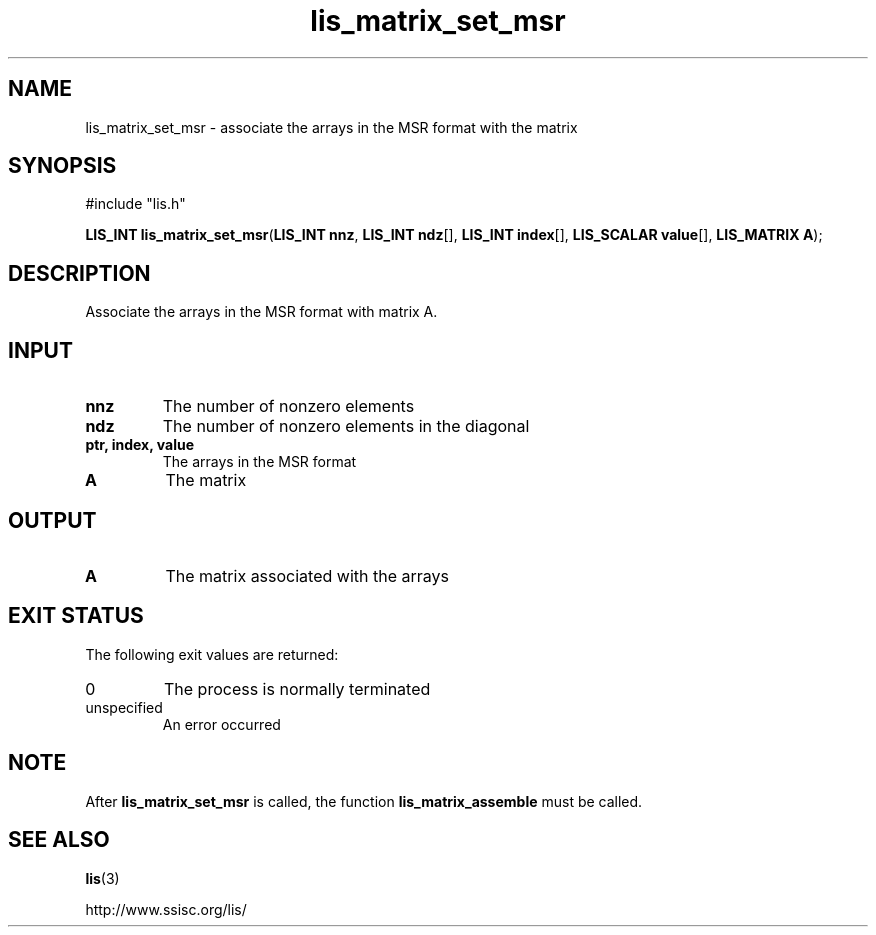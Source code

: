 .TH lis_matrix_set_msr 3 "6 Sep 2012" "Man Page" "Lis Library Functions"

.SH NAME

lis_matrix_set_msr \- associate the arrays in the MSR format with the matrix

.SH SYNOPSIS

#include "lis.h"

\fBLIS_INT lis_matrix_set_msr\fR(\fBLIS_INT nnz\fR, \fBLIS_INT ndz\fR[], \fBLIS_INT index\fR[], \fBLIS_SCALAR value\fR[], \fBLIS_MATRIX A\fR);

.SH DESCRIPTION

Associate the arrays in the MSR format with matrix A.

.SH INPUT

.IP "\fBnnz\fR"
The number of nonzero elements 

.IP "\fBndz\fR"
The number of nonzero elements in the diagonal

.IP "\fBptr, index, value\fR"
The arrays in the MSR format

.IP "\fBA\fR"
The matrix

.SH OUTPUT

.IP "\fBA\fR"
The matrix associated with the arrays

.SH EXIT STATUS

The following exit values are returned:
.IP "0"
The process is normally terminated
.IP "unspecified"
An error occurred

.SH NOTE

After \fBlis_matrix_set_msr\fR is called, the function \fBlis_matrix_assemble\fR must be called.

.SH SEE ALSO

.BR lis (3)
.PP
http://www.ssisc.org/lis/

